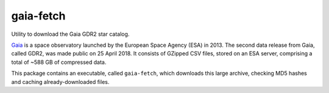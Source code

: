 ==========
gaia-fetch
==========

.. image:: https://circleci.com/gh/lancelet/star-stream.svg?style=svg
    :target: https://circleci.com/gh/lancelet/star-stream

Utility to download the Gaia GDR2 star catalog.

Gaia_ is a space observatory launched by the European Space Agency
(ESA) in 2013.  The second data release from Gaia, called GDR2, was
made public on 25 April 2018. It consists of GZipped CSV files, stored
on an ESA server, comprising a total of ~588 GB of compressed data.

This package contains an executable, called ``gaia-fetch``, which
downloads this large archive, checking MD5 hashes and caching
already-downloaded files.

.. _Gaia: https://en.wikipedia.org/wiki/Gaia_(spacecraft)
